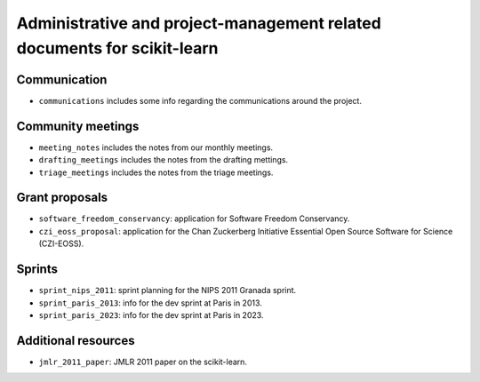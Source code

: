 =========================================================================
Administrative and project-management related documents for scikit-learn
=========================================================================

Communication
-------------

* ``communications`` includes some info regarding the communications
  around the project.

Community meetings
------------------

* ``meeting_notes`` includes the notes from our monthly meetings.
* ``drafting_meetings`` includes the notes from the drafting mettings.
* ``triage_meetings`` includes the notes from the triage meetings.

Grant proposals
---------------

* ``software_freedom_conservancy``: application for Software Freedom
  Conservancy.
* ``czi_eoss_proposal``: application for the Chan Zuckerberg Initiative
  Essential Open Source Software for Science (CZI-EOSS).

Sprints
-------

* ``sprint_nips_2011``: sprint planning for the NIPS 2011 Granada sprint.
* ``sprint_paris_2013``: info for the dev sprint at Paris in 2013.
* ``sprint_paris_2023``: info for the dev sprint at Paris in 2023.

Additional resources
--------------------

* ``jmlr_2011_paper``: JMLR 2011 paper on the scikit-learn.
